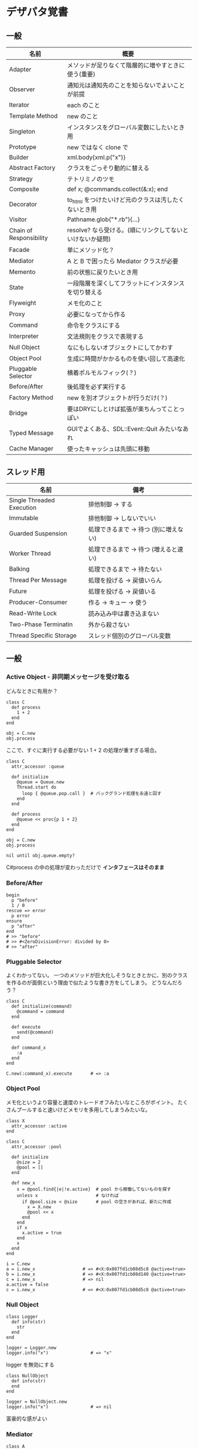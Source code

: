 #+OPTIONS: toc:nil num:nil author:nil creator:nil \n:nil |:t
#+OPTIONS: @:t ::t ^:t -:t f:t *:t <:t

* デザパタ覚書
** 一般

#+ATTR_HTML: border="1" rules="all" frame="all"
   | 名前                    | 概要                                                      |
   |-------------------------+-----------------------------------------------------------|
   | Adapter                 | メソッドが足りなくて階層的に増やすときに使う(重要)        |
   | Observer                | 通知元は通知先のことを知らないでよいことが前提            |
   | Iterator                | each のこと                                               |
   | Template Method         | new のこと                                                |
   | Singleton               | インスタンスをグローバル変数にしたいとき用                |
   | Prototype               | new ではなく clone で                                     |
   | Builder                 | xml.body{xml.p("x")}                                      |
   | Abstract Factory        | クラスをごっそり動的に替える                              |
   | Strategy                | テトリミノのツモ                                          |
   | Composite               | def x; @commands.collect(&:x); end                        |
   | Decorator               | to_html をつけたいけど元のクラスは汚したくないとき用      |
   | Visitor                 | Pathname.glob("*.rb"){...}                                |
   | Chain of Responsibility | resolve? なら受ける。(順にリンクしてないといけないか疑問) |
   | Facade                  | 単にメソッド化？                                          |
   | Mediator                | A と B で困ったら Mediator クラスが必要                   |
   | Memento                 | 前の状態に戻りたいとき用                                  |
   | State                   | 一段階層を深くしてフラットにインスタンスを切り替える      |
   | Flyweight               | メモ化のこと                                              |
   | Proxy                   | 必要になってから作る                                      |
   | Command                 | 命令をクラスにする                                        |
   | Interpreter             | 文法規則をクラスで表現する                                |
   | Null Object             | なにもしないオブジェクトにしてかわす                      |
   | Object Pool             | 生成に時間がかかるものを使い回して高速化                  |
   | Pluggable Selector      | 横着ポルモルフィック(？)                                  |
   | Before/After            | 後処理を必ず実行する                                      |
   | Factory Method          | new を別オブジェクトが行うだけ(？)                        |
   | Bridge                  | 要はDRYにしとけば拡張が楽ちんってことっぽい               |
   | Typed Message           | GUIでよくある、SDL::Event::Quit みたいなあれ              |
   | Cache Manager           | 使ったキャッシュは先頭に移動                              |

** スレッド用

#+ATTR_HTML: border="1" rules="all" frame="all"
   | 名前                      | 備考                                  |
   |---------------------------+---------------------------------------|
   | Single Threaded Execution | 排他制御 → する                      |
   | Immutable                 | 排他制御 → しないでいい              |
   | Guarded Suspension        | 処理できるまで → 待つ (別に増えない) |
   | Worker Thread             | 処理できるまで → 待つ (増えると速い) |
   | Balking                   | 処理できるまで → 待たない            |
   | Thread Per Message        | 処理を投げる → 戻値いらん            |
   | Future                    | 処理を投げる → 戻値いる              |
   | Producer-Consumer         | 作る → キュー → 使う                |
   | Read-Write Lock           | 読み込み中は書き込まない              |
   | Two-Phase Terminatin      | 外から殺さない                        |
   | Thread Specific Storage   | スレッド個別のグローバル変数          |

** 一般

*** Active Object - 非同期メッセージを受け取る

    どんなときに有用か？

    : class C
    :   def process
    :     1 + 2
    :   end
    : end
    : 
    : obj = C.new
    : obj.process

    ここで、すぐに実行する必要がない 1 + 2 の処理が重すぎる場合。

    : class C
    :   attr_accessor :queue
    : 
    :   def initialize
    :     @queue = Queue.new
    :     Thread.start do
    :       loop { @queue.pop.call }  # バックグランド処理を永遠と回す
    :     end
    :   end
    : 
    :   def process
    :     @queue << proc{p 1 + 2}
    :   end
    : end
    : 
    : obj = C.new
    : obj.process
    : 
    : nil until obj.queue.empty?

    C#process の中の処理が変わっただけで *インタフェースはそのまま*

*** Before/After

    : begin
    :   p "before"
    :   1 / 0
    : rescue => error
    :   p error
    : ensure
    :   p "after"
    : end
    : # >> "before"
    : # >> #<ZeroDivisionError: divided by 0>
    : # >> "after"

*** Pluggable Selector

    よくわかってない。
    一つのメソッドが巨大化しそうなときとかに、別のクラスを作るのが面倒という理由で似たような書き方をしてしまう。
    どうなんだろう？

    : class C
    :   def initialize(command)
    :     @command = command
    :   end
    : 
    :   def execute
    :     send(@command)
    :   end
    : 
    :   def command_x
    :     :a
    :   end
    : end
    : 
    : C.new(:command_x).execute       # => :a

*** Object Pool

    メモ化というより容量と速度のトレードオフみたいなところがポイント。
    たくさんプールすると速いけどメモリを多用してしまうみたいな。

    : class X
    :   attr_accessor :active
    : end
    : 
    : class C
    :   attr_accessor :pool
    : 
    :   def initialize
    :     @size = 2
    :     @pool = []
    :   end
    : 
    :   def new_x
    :     x = @pool.find{|e|!e.active}  # pool から稼働してないものを探す
    :     unless x                      # なければ
    :       if @pool.size < @size       # pool の空きがあれば、新たに作成
    :         x = X.new
    :         @pool << x
    :       end
    :     end
    :     if x
    :       x.active = true
    :     end
    :     x
    :   end
    : end
    : 
    : i = C.new
    : a = i.new_x                  # => #<X:0x007fd1cb08d5c8 @active=true>
    : b = i.new_x                  # => #<X:0x007fd1cb08d140 @active=true>
    : c = i.new_x                  # => nil
    : a.active = false
    : c = i.new_x                  # => #<X:0x007fd1cb08d5c8 @active=true>

*** Null Object

    : class Logger
    :   def info(str)
    :     str
    :   end
    : end
    : 
    : logger = Logger.new
    : logger.info("x")                # => "x"

    logger を無効にする

    : class NullObject
    :   def info(str)
    :   end
    : end

    : logger = NullObject.new
    : logger.info("x")                # => nil

    富豪的な感がよい

*** Mediator

    : class A
    :   attr_accessor :state
    :   def initialize(b)
    :     @b = b
    :     @state = true
    :   end
    :   def changed
    :     @b.visible = @state
    :   end
    : end
    : 
    : class B
    :   attr_accessor :visible
    : end

    改善。A と B に Mediator のインスタンスを持たせて changed は Mediator のインスタンスに投げる。

    : class Mediator
    :   attr_reader :a, :b
    :   def initialize
    :     @a = A.new(self)
    :     @b = B.new(self)
    :   end
    :   def changed
    :     @b.visible = @a.state
    :   end
    : end
    : 
    : class A
    :   attr_accessor :state
    :   def initialize(mediator)
    :     @mediator = mediator
    :     @state = true
    :   end
    :   def changed
    :     @mediator.changed
    :   end
    : end
    : 
    : class B
    :   attr_accessor :visible
    :   def initialize(mediator)
    :     @mediator = mediator
    :   end
    : end

    : m = Mediator.new
    : m.a.state = true
    : m.a.changed
    : m.b.visible # => true

*** Abstract Factory

    都合が悪くなってきたから A と B をハードコーディングしているのをやめようってこと

    : class C
    :   def run
    :     A.new + B.new
    :   end
    : end

    ↓

    : class C
    :   def run
    :     @factory.new_x + @factory.new_y
    :   end
    : end

    将棋のDSLのところから抜粋した例

    Builder#build では10個ぐらいのクラスを使ってあれこれする。
    最初は A.new("x") と書けばいいけど、別の挙動になって欲しいときは。
    「Aクラス」と、ハードコーディングされていることが問題になってくる。
    そこで FactorySet1 などで「Aクラスの」部分を動的にする。
    動的にするのが目的なので方法はなんでもいいはず。
    ruby なら A 自体を引数で渡せばいいし。
    Java だとそういうことはできないから new_a のなかで A.new を呼ぶことになってるはず。

    : class Builder
    :   def initialize(factory)
    :     @factory = factory
    :   end
    :   def build
    :     @factory.new_a("x").build
    :   end
    : end
    : 
    : class A
    :   def initialize(value)
    :     @value = value
    :   end
    :   def build
    :     "(#{@value})"
    :   end
    : end
    : 
    : class FactorySet1
    :   def new_a(*args)
    :     A.new(*args)
    :   end
    : end
    : 
    : class B
    :   def initialize(value)
    :     @value = value
    :   end
    :   def build
    :     "<#{@value}>"
    :   end
    : end
    : 
    : class FactorySet2
    :   def new_a(*args)
    :     B.new(*args)
    :   end
    : end
    : 
    : Builder.new(FactorySet1.new).build # => "(x)"
    : Builder.new(FactorySet2.new).build # => "<x>"

*** Factory Method

    : class X
    : end
    : 
    : class F
    :   def create
    :     X.new
    :   end
    : end
    : 
    : class C
    :   attr_accessor :v
    :   def initialize(f)
    :     @v = f.create
    :   end
    : end
    : 
    : C.new(F.new).v                  # => #<X:0x007fb213905a98>

*** Chain of Responsibility

    : class Chainable
    :   def initialize(_next = nil)
    :     @_next = _next
    :   end
    :   def support(q)
    :     if resolve?(q)
    :       answer(q)
    :     elsif @_next
    :       @_next.support(q)
    :     else
    :       "知らん"
    :     end
    :   end
    : end
    : 
    : class Alice < Chainable
    :   def resolve?(q)
    :     q == "1+2は？"
    :   end
    :   def answer(q)
    :     "3"
    :   end
    : end
    : 
    : class Bob < Chainable
    :   def resolve?(q)
    :     q == "2*3は？"
    :   end
    :   def answer(q)
    :     "6"
    :   end
    : end
    : 
    : alice = Alice.new(Bob.new)
    : alice.support("1+2は？") # => "3"
    : alice.support("2*3は？") # => "6"
    : alice.support("2/1は？") # => "知らん"

*** Proxy

    decoratorに似ているけど decoratorほどデコレートしないし便利メソッドを追加しない。
    元のインスタンスを *呼ぶ* or *呼ばない* or *まねる* or *あとで呼ぶ* ぐらいしかない。

    : class User
    :   attr_accessor :name, :point
    :   def initialize(name)
    :     @name = name
    :     @point = 0
    :   end
    :   def deposit(amount)
    :     @point += amount
    :   end
    : end

    ガードプロキシ(呼んだり、呼ばなかったり)

    : class UserProxy
    :   BlackList = ["alice"]
    : 
    :   def initialize(user)
    :     @user = user
    :   end
    : 
    :   def point
    :     @user.point
    :   end
    : 
    :   def method_missing(*args)
    :     if BlackList.include?(@user.name)
    :       return
    :     end
    :     @user.send(*args)
    :   end
    : end
    : 
    : user = User.new("alice")
    : user.deposit(1)
    : user.point                      # => 1
    : 
    : user = UserProxy.new(User.new("alice"))
    : user.deposit(1)
    : user.point                      # => 0

    仮想プロキシ(まねる)

    : class VirtualPrinter
    :   def name
    :     "BJ10V"
    :   end
    :   def print(str)
    :   end
    : end

    遅延実行(あとで呼ぶ)

    : class VirtualPrinter
    :   def name
    :     "BJ10V"
    :   end
    :   def print(str)
    :     @printer ||= RealPrinter.new
    :     @printer.print(str)
    :   end
    : end
    : 
    : class RealPrinter
    :   def initialize
    :     puts "とてつもなく時間がかかる初期化処理..."
    :   end
    :   def name
    :     "BJ10V"
    :   end
    :   def print(str)
    :     str
    :   end
    : end
    : 
    : printer = VirtualPrinter.new
    : printer.name        # => "BJ10V"
    : printer.print("ok") # => "ok"
    : # >> とてつもなく時間がかかる初期化処理...

*** Command + Composite

    : class Command
    : end
    : 
    : class FooCommand < Command
    :   def execute
    :     "a"
    :   end
    : end
    : 
    : class BarCommand < Command
    :   def execute
    :     "b"
    :   end
    : end
    : 
    : class CompositeCommand < Command
    :   def initialize
    :     @commands = []
    :   end
    :   def <<(command)
    :     @commands << command
    :   end
    :   def execute
    :     @commands.collect(&:execute)
    :   end
    : end
    : 
    : command = CompositeCommand.new
    : command << FooCommand.new
    : command << BarCommand.new
    : 
    : command.execute                 # => ["a", "b"]

    コードブロックを使ってクラス爆発を防ぐ

    : class BazCommand < Command
    :   def initialize(&block)
    :     @command = block
    :   end
    :   def execute
    :     @command.call
    :   end
    : end
    : 
    : command << BazCommand.new{"c"}
    : command << BazCommand.new{"d"}
    : 
    : command.execute                 # => ["a", "b", "c", "d"]

*** Prototype

    クラスベース

    : class Cell; end                                # 細胞
    : class Plankton < Cell; end                     # プランクトン < 細胞
    : class Fish < Plankton; end                     # 魚 < プランクトン
    : class Monkey < Fish; def speek?; true end; end # 猿 < 魚
    : class Human < Monkey; end                      # 人間 < 猿
    : 
    : Human.new.speek?                # => true

    プロトタイプベース。JavaScript はこのタイプ。

    : cell = Object.new
    : plankton = cell.clone
    : fish = plankton.clone
    : monkey = fish.clone.tap{|o|def o.speek?; true end}
    : human = monkey.clone
    : human.speek?                    # => true

    その他の例

    : class Piece < Struct.new(:name)
    : end
    : 
    : class Box
    :   attr_accessor :showcase
    :   def initialize
    :     @showcase = {
    :       :rook => Piece.new("飛"),
    :     }
    :   end
    :   def create(name)
    :     @showcase[name].clone
    :   end
    : end
    : 
    : box = Box.new
    : box.create(:rook).name     # => "飛"

*** Template Method

    : class Base
    :   def build
    :     "(#{body})"
    :   end
    : end
    : 
    : class App < Base
    :   def body
    :     "ok"
    :   end
    : end
    : 
    : App.new.build                   # => "(ok)"

*** Iterator

    i が邪魔

    : ary = ["a", "b", "c"]
    : i = 0
    : while i < ary.size
    :   p ary[i]
    :   i += 1
    : end

    ここで Iterator

    : class Iterator
    :   def initialize(object)
    :     @object = object
    :     @index = 0
    :   end
    :   def has_next?
    :     @index < @object.size
    :   end
    :   def next
    :     @object[@index].tap{@index += 1}
    :   end
    : end
    : 
    : class Array
    :   def iterator
    :     Iterator.new(self)
    :   end
    : end

    i が消えた

    : it = ary.iterator
    : while it.has_next?
    :   p it.next
    : end

    it も消す

    : class Array
    :   def iterator
    :     it = Iterator.new(self)
    :     while it.has_next?
    :       yield it.next
    :     end
    :   end
    : end
    : 
    : ary.iterator{|v|p v}

    each とほぼ同じになった

*** Memento

    簡易ブラックジャックを行うプレイヤー

    : class Player
    :   attr_accessor :cards
    : 
    :   def initialize
    :     @cards = []
    :   end
    : 
    :   def take
    :     @cards << rand(1..13)
    :   end
    : 
    :   def score
    :     @cards.reduce(&:+)
    :   end
    : end

    5回カードを引くゲームを3回行うと全部21を越えてしまった

    : 3.times do
    :   player = Player.new
    :   5.times do
    :     player.take
    :   end
    :   player.score                  # => 33, 37, 52
    : end

    そこでMementoパターン

    : class Player
    :   def create_memento
    :     @cards.clone
    :   end
    : 
    :   def restore_memento(object)
    :     @cards = object.clone
    :   end
    : end

    21点未満の状態を保持しておき21を越えたら元に戻す

    : 3.times do
    :   player = Player.new
    :   memento = nil
    :   5.times do
    :     player.take
    :     if player.score < 21
    :       memento = player.create_memento
    :     elsif player.score > 21
    :       player.restore_memento(memento)
    :     end
    :   end
    :   player.score                  # => 18, 19, 15
    : end

    この例の場合なら単純に clone してそれを戻してもいい。
    少し用途が違うような気もするけど Marshal.load(Marshal.dump(player)) や marshal_dump marshal_load も考えとく。

*** Visitor

    : Pathname.glob("**/*.rb") {|f| }

    : Niconico.crawler do |video|
    :   if video.mylist >= 10000
    :     video.download
    :   end
    : end

*** Flyweight

    メモ化すること。インスタンスプールとも言う。

    : module Wave
    :   def self.load(file)
    :     p "load #{file}"
    :     file
    :   end
    : end
    : 
    : class Sound
    :   def self.get(name)
    :     @cache ||= {}
    :     @cache[name] ||= Wave.load("#{name}.wav")
    :   end
    : end
    : 
    : Sound.get("blue")               # => "blue.wav"
    : Sound.get("cyan")               # => "cyan.wav"
    : Sound.get("blue")               # => "blue.wav"
    : # >> "load blue.wav"
    : # >> "load cyan.wav"

*** Builder

    : class Node
    :   attr_reader :name, :nodes
    : 
    :   def initialize(name)
    :     @name = name
    :     @nodes = []
    :   end
    : end

    見た目が汚い

    : root = Node.new("root")
    : root.nodes << Node.new("a")
    : root.nodes << Node.new("b")
    : root.nodes << (c = Node.new("c"))
    : c.nodes << Node.new("d")
    : c.nodes << Node.new("e")
    : c.nodes << (f = Node.new("f"))
    : f.nodes << Node.new("g")
    : f.nodes << Node.new("h")

    : root.nodes.collect{|e|e.name}                       # => ["a", "b", "c"]
    : root.nodes.last.nodes.collect{|e|e.name}            # => ["d", "e", "f"]
    : root.nodes.last.nodes.last.nodes.collect{|e|e.name} # => ["g", "h"]

    ↓改善

    : class Node
    :   def add(name, &block)
    :     tap do
    :       node = self.class.new(name)
    :       @nodes << node
    :       if block_given?
    :         node.instance_eval(&block)
    :       end
    :     end
    :   end
    : end

    簡潔になった

    : root = Node.new("root")
    : root.instance_eval do
    :   add "a"
    :   add "b"
    :   add "c" do
    :     add "d"
    :     add "e"
    :     add "f" do
    :       add "g"
    :       add "h"
    :     end
    :   end
    : end

    結果も同じ

    : root.nodes.collect{|e|e.name}                       # => ["a", "b", "c"]
    : root.nodes.last.nodes.collect{|e|e.name}            # => ["d", "e", "f"]
    : root.nodes.last.nodes.last.nodes.collect{|e|e.name} # => ["g", "h"]

**** mail gem の例

     これだと面倒なので

     : mail = Mail.new
     : mail.to = Mail::AddressContainer.new("alice <alice@example.net>")

     改善

     : mail = Mail.new
     : mail.to = "alice <alice@example.net>"

     内部でこっそりインスタンスを生成している

     : mail.to.class      # => Mail::AddressContainer

*** State

    : class OpenState
    :   def board
    :     "営業中"
    :   end
    : end
    : 
    : class CloseState
    :   def board
    :     "準備中"
    :   end
    : end
    : 
    : class Shop
    :   def change_state(hour)
    :     if (11..17).include?(hour)
    :       @state = OpenState.new
    :     else
    :       @state = CloseState.new
    :     end
    :   end
    :   def board
    :     @state.board
    :   end
    : end
    : 
    : shop = Shop.new
    : shop.change_state(10)
    : shop.board                      # => "準備中"
    : shop.change_state(11)
    : shop.board                      # => "営業中"

*** Facade

    例えばこんなのは

    : message = Message.new(:date => Time.now)
    : message.from = User.find_by_name("alice")
    : message.to   = User.find_by_name("bob")
    : message.body = "..."
    : if message.valid?
    :   message.save!
    : end

    以下のように書きやすくまとめる。だけ？

    : Message.deliver(:from => "alice", :to => "bob", :body => "...")

*** Bridge

    機能の階層と実装の階層を分けるって言ってもStrategyと何が違うのかよくわからない。
    要はDRYにしとけば拡張が楽ちんことらしい。
    以下のコードは x y の実装2つと、囲まない囲むの2つの機能を組み合わせると2x2で4つのクラスが必要になる。
    このまま拡張していって実装と機能がそれぞれ10個あると100個のクラスを作らないといけない。

    : class A
    :   def run
    :     "x"
    :   end
    : end
    : 
    : class B
    :   def run
    :     "y"
    :   end
    : end
    : 
    : class AA < A
    :   def run
    :     "(x)"
    :   end
    : end
    : 
    : class BB < B
    :   def run
    :     "(y)"
    :   end
    : end

    改善

    : class A
    :   def initialize(obj)
    :     @obj = obj
    :   end
    :   def run
    :     @obj
    :   end
    : end
    : 
    : class AA < A
    :   def run
    :     "(#{@obj})"
    :   end
    : end

*** Decorator

    proxyにそっくりだけど、遅延実行や実行条件には関心がない。

    このクラスの

    : class User
    :   def name
    :     "alice"
    :   end
    : end

    インスタンスを渡してラップするのが普通

    : class UserDecorator
    :   def initialize(object)
    :     @object = object
    :   end
    :   def to_xxx
    :     "(#{@object.name})"
    :   end
    : end
    : 
    : UserDecorator.new(User.new).to_xxx # => "(alice)"

    もっとシンプルにするなら

    : require "delegate"
    : 
    : class UserDecorator < SimpleDelegator
    :   def to_xxx
    :     "(#{name})"
    :   end
    : end
    : 
    : UserDecorator.new(User.new).to_xxx # => "(alice)"

    というか最初から以下の継承すればいいような気がするけどこれだと既存のインスタンスをラップすることができない。

    : class UserDecorator < User
    :   def to_xxx
    :     "(#{name})"
    :   end
    : end
    : 
    : UserDecorator.new.to_xxx # => "(alice)"

    継承なら DelegateClass でもできるようだけどこれまた利点がわからない。Userが重複していて気持ち悪いのが気になる。

    : require "delegate"
    : 
    : class UserDecorator < DelegateClass(User)
    :   def initialize
    :     super(User.new)
    :   end
    :   def to_xxx
    :     "(#{name})"
    :   end
    : end
    : 
    : UserDecorator.new.to_xxx # => "(alice)"

*** Observer

    実行結果が不要なときに使う。
    結果が必要ならStrategyへ。
    Observer側に player を渡して player.add_observer(self) は、くどいのでやらない。

    密結合状態を

    : class Player
    :   def initialize
    :     @paint = Paint.new
    :     @network = Network.new
    :   end
    : 
    :   def notify
    :     if @paint
    :       @paint.font(0, 0, status)
    :     end
    :     if @network
    :       @network.post(status)
    :     end
    :   end
    : end

    解消

    : class Player
    :   attr_accessor :observers
    :   def initialize
    :     @observers = []
    :   end
    :   def notify
    :     @observers.each do |observer|
    :       observer.update(self)
    :     end
    :   end
    : end
    : 
    : player = Player.new
    : player.observers << Paint.new
    : player.observers << Network.new

**** 標準ライブラリ

     : require "observer"
     : class Player
     :   include Observable
     :   def notify
     :     changed
     :     notify_observers(self)
     :   end
     : end
     : 
     : player = Player.new
     : player.add_observer(Paint.new)
     : player.add_observer(Network.new)
     : player.notify

     自分をオブザーバーにしてもいい

     : require "observer"
     : class Player
     :   include Observable
     :   def initialize
     :     add_observer(self) # add_observer(self, :draw) のように通知メソッド変更可
     :   end
     :   def notify
     :     changed
     :     notify_observers(self)
     :   end
     :   def update(player)
     :     player                      # => #<Player:0x007ff9098472e0 ...>
     :   end
     : end
     : 
     : player = Player.new
     : player.notify

*** Singleton

    グローバル変数を使うぐらいなら

    : class C
    :   private_class_method :new
    :   def self.instance
    :     @instance ||= new
    :   end
    : end
    : 
    : C.instance # => #<C:0x007f98e404a518>
    : C.instance # => #<C:0x007f98e404a518>

    標準ライブラリを使った場合

    : require "singleton"
    : class C
    :   include Singleton
    : end
    : C.instance # => #<C:0x007f98e509f558>
    : C.instance # => #<C:0x007f98e509f558>

    そこまできばらなくても次のようなコードで充分なことも多い

    : module M
    :   extend self
    :   def func
    :   end
    : end

*** Strategy

    基本形

    : class Random
    :   def next
    :     rand(7)
    :   end
    : end
    : 
    : class RedOnly
    :   def next
    :     6
    :   end
    : end
    : 
    : # テトリミノのツモはダイス次第
    : class Player
    :   def initialize(dice)
    :     @dice = dice
    :   end
    :   def run
    :     7.times.collect{@dice.next}
    :   end
    : end
    : 
    : Player.new(Random.new).run  # => [1, 5, 4, 1, 0, 0, 6]
    : Player.new(RedOnly.new).run # => [6, 6, 6, 6, 6, 6, 6]

    Rubyなら

    : class Player
    :   def initialize(&dice)
    :     @dice = dice
    :   end
    :   def run
    :     7.times.collect{@dice.call}
    :   end
    : end
    : 
    : Player.new{rand(7)}.run  # => [2, 5, 5, 6, 6, 2, 0]
    : Player.new{6}.run        # => [6, 6, 6, 6, 6, 6, 6]

    これでクラスが爆発しなくなる

*** Adapter

    : class C
    :   def f1
    :     "x"
    :   end
    : end

    継承版

    : class C2 < C
    :   def f2
    :     f1 * 2
    :   end
    : end

    委譲版

    : class C3
    :   def initialize
    :     @c = C.new
    :   end
    : 
    :   def f1
    :     @c.f1
    :   end
    : 
    :   def f2
    :     f1 * 2
    :   end
    : end

    f1 メソッドを書くのが面倒なとき

    : require "delegate"
    : 
    : class C4 < SimpleDelegator
    :   def initialize
    :     super(C.new)
    :   end
    : 
    :   def f2
    :     f1 * 2
    :   end
    : end

    : [C2.new.f1, C2.new.f2]      # => ["x", "xx"]
    : [C3.new.f1, C3.new.f2]      # => ["x", "xx"]
    : [C4.new.f1, C4.new.f2]      # => ["x", "xx"]

**** Factory Method だと思っていたら Adapter だったもの

     こういうのはあっとゆうまに search メソッドが肥大化する。
     で、Userのクラスメソッドとしてメソッドを分離するという *間違ったリファクタリング* を行ってしまいがち。

     : class User
     :   def self.search(query)
     :     ["name like ?", "%#{query}%"]
     :   end
     : end
     : 
     : User.search("alice")                     # => ["name like ?", "%alice%"]

     そうなりそうなら次のように改善

     : class User
     :   def self.search(*args)
     :     UserSearch.new(self, *args).run
     :   end
     : end
     : 
     : class UserSearch
     :   def initialize(model, query)
     :     @model = model
     :     @query = query
     :   end
     :   def run
     :     ["name like ?", "%#{@query}%"]
     :   end
     : end
     : 
     : User.search("alice")   # => ["name like ?", "%alice%"]

     UserSearch の中でいくらメソッドを増やしても元のUserには影響がない。

     次は例が悪いけど @color から変換するメソッドを Player 自体に入れてしまって Player がクラスがカオスになってしまうケース。

     : class Player
     :   attr_accessor :color
     :   def initialize
     :     @color = :blue
     :   end
     : end

     ここでプレイヤーの色を #00F で返したかったので rgb メソッド定義した。これがダメ。

     : class Player
     :   def rgb
     :     if @color == :blue
     :       "#00F"
     :     end
     :   end
     : end

     改善

     : class ColorInfo
     :   attr_accessor :color
     :   def initialize(color)
     :     @color = color
     :   end
     :   def rgb
     :     "#00F"
     :   end
     : end
     : 
     : class Player
     :   def color_info
     :     ColorInfo.new(@color)
     :   end
     : end
     : 
     : Player.new.color_info.rgb            # => "#00F"

     こうすればいくらでも窮屈な状態から脱出できる。
     もし、青が欲しければ ColorInfo に足せばいい。

     : class ColorInfo
     :   def human_name
     :     "青"
     :   end
     : end
     : 
     : Player.new.color_info.human_name     # => "青"

     もっと言うなら最初から @color は ColorInfo のインスタンスにしときゃいい。

*** Interpreter

    シンプルなDSL

    : class Expression
    : end
    : 
    : class Value < Expression
    :   def initialize(value)
    :     @value = value
    :   end
    :   def evaluate
    :     @value
    :   end
    : end
    : 
    : class Add < Expression
    :   def initialize(left, right)
    :     @left, @right = left, right
    :   end
    :   def evaluate
    :     @left.evaluate + @right.evaluate
    :   end
    : end
    : 
    : def A(l, r)
    :   Add.new(Value.new(l), Value.new(r))
    : end
    : 
    : expr = A 1, 2
    : expr.evaluate # => 3

    他のコードに変換

    : class Expression
    : end
    : 
    : class Value < Expression
    :   attr_accessor :value
    :   def initialize(value)
    :     @value = value
    :   end
    :   def evaluate
    :     ["mov  ax, #{@value}"]
    :   end
    : end
    : 
    : class Add < Expression
    :   def initialize(left, right)
    :     @left, @right = left, right
    :   end
    :   def evaluate
    :     code = []
    :     code << @left.evaluate
    :     code << "mov  dx, ax"
    :     code << @right.evaluate
    :     code << "add  ax, dx"
    :   end
    : end
    : 
    : def A(l, r)
    :   Add.new(Value.new(l), Value.new(r))
    : end
    : 
    : expr = A 1, 2
    : puts expr.evaluate
    : # >> mov  ax, 1
    : # >> mov  dx, ax
    : # >> mov  ax, 2
    : # >> add  ax, dx

*** Typed Message

    : class MouseMotion
    : end
    : 
    : class App
    :   def receive(e)
    :     case e
    :     when MouseMotion
    :     end
    :   end
    : end
    : 
    : app = App.new
    : app.receive(MouseMotion.new)

*** Cache Manager

    : class Cache
    :   attr_accessor :max, :pool
    : 
    :   def initialize
    :     @max = 2
    :     @pool = []
    :   end
    : 
    :   def fetch(key)
    :     v = nil
    :     if index = @pool.find_index{|e|e[:key] == key}
    :       v = @pool.slice!(index)[:val]
    :     else
    :       v = yield
    :     end
    :     @pool = ([:key => key, :val => v] + @pool).take(@max)
    :     v
    :   end
    : end
    : 
    : cache = Cache.new
    : cache.fetch(:a){1}              # => 1
    : cache.pool                      # => [{:key=>:a, :val=>1}]
    : cache.fetch(:b){1}              # => 1
    : cache.pool                      # => [{:key=>:b, :val=>1}, {:key=>:a, :val=>1}]
    : cache.fetch(:a){2}              # => 1
    : cache.pool                      # => [{:key=>:a, :val=>1}, {:key=>:b, :val=>1}]
    : cache.fetch(:c){1}              # => 1
    : cache.pool                      # => [{:key=>:c, :val=>1}, {:key=>:a, :val=>1}]

    a b で pool は b a の順になり、次の a で a b になり、次の c で c a b になる。
    が、キャッシュサイズは 2 なので b が死んで c a

** スレッド用

*** Single Threaded Execution

    排他制御のこと

    : mutex = Mutex.new
    : a = 0
    : b = 0
    : 2.times.collect do
    :   Thread.start do
    :     2.times do
    :       mutex.synchronize do
    :         a += 1
    :         Thread.pass
    :         b += 1
    :         p [a, b, (a == b)]
    :       end
    :     end
    :   end
    : end.each(&:join)
    : # >> [1, 1, true]
    : # >> [2, 2, true]
    : # >> [3, 3, true]
    : # >> [4, 4, true]

    明示的にパスしても synchronize ブロック内はスレッドが切り替わらないことがわかる。

*** Immutable

    スレッドから参照するオブジェクトの内容が変わる可能性があるなら排他制御が必要だけど、
    そのオブジェクトが不変(イミュータブル)ならば排他制御が必要がないということ。たぶん。

    Javaの本だとセッターがないものと書かれているけど、rubyの場合はreaderからreplaceすれば書き換えられるので気持ち程度にfreezeしてみた。

    : class C
    :   attr_reader :v
    :   def initialize(v)
    :     @v = v
    :     @v.freeze
    :   end
    : end
    : 
    : a = C.new("x").freeze
    : a.v.replace("y") rescue $! # => #<RuntimeError: can't modify frozen String>
    : a.v += "y" rescue $!       # => #<NoMethodError: undefined method `v=' for #<C:0x007fbfc3903910 @v="x">>
    : a.v                        # => "x"

*** Guarded Suspention - 実行できるまで待つ

    : queue = Queue.new
    : 
    : send_num = 10
    : 
    : sender = Thread.start do
    :   Thread.current[:data] = []
    :   send_num.times do |i|
    :     sleep(rand(0..0.01))
    :     queue << i
    :     Thread.current[:data] << i
    :   end
    : end
    : 
    : receiver = Thread.start do
    :   Thread.current[:data] = []
    :   send_num.times do
    :     sleep(rand(0..0.001))
    :     # pop出来ないとスレッドが自動停止してくれる。popだけどFIFO。間違いそう。
    :     Thread.current[:data] << queue.pop
    :   end
    : end
    : 
    : sender.join
    : receiver.join
    : 
    : # 正常にデータが受け取れているか確認
    : sender[:data]   # => [0, 1, 2, 3, 4, 5, 6, 7, 8, 9]
    : receiver[:data] # => [0, 1, 2, 3, 4, 5, 6, 7, 8, 9]

*** Worker Thread - 仕事がくるまで待ち仕事がきたら働く

    : class Channel < SizedQueue
    :   attr_reader :threads
    : 
    :   def initialize(size)
    :     super(size)
    :     @threads = size.times.collect do |i|
    :       Thread.start(i) do |i|
    :         loop do
    :           request = pop
    :           p "スレッド#{i}が#{request}を担当"
    :           sleep(1)
    :         end
    :       end
    :     end
    :   end
    : end

    1つのワーカーだけだと 3.3 秒。(4秒になってないのは、たぶん最後の sleep(1) が開始した時点で status == "sleep" になってるから？)

    : channel = Channel.new(1)
    : t = Time.now
    : 4.times{|i|channel << i}
    : nil until channel.size.zero? && channel.threads.all?{|t|t.status == "sleep"}
    : puts "%.1f s" % (Time.now - t)
    : # >> "スレッド0が0を担当"
    : # >> "スレッド0が1を担当"
    : # >> "スレッド0が2を担当"
    : # >> "スレッド0が3を担当"
    : # >> 3.3 s

    4つのワーカーだと処理が分散してすぐ終わる

    : channel = Channel.new(4)
    : t = Time.now
    : 4.times{|i|channel << i}
    : nil until channel.size.zero? && channel.threads.all?{|t|t.status == "sleep"}
    : puts "%.1f s" % (Time.now - t)
    : # >> "スレッド1が0を担当"
    : # >> "スレッド0が1を担当"
    : # >> "スレッド3が2を担当"
    : # >> "スレッド2が3を担当"
    : # >> 0.8 s

*** Balking (ボーキング) - 実行できるまで待たない

    待つのではなく、すぐに *リターン* する。待つ場合は Guarded Suspention になる。
    一つのインスタンスの複数のスレッドで実行しているとき一部だけ排他制御を行うには synchronize ブロックで囲む。

    以下の例は a b c を順番に発動していく。
    ただ a の処理が 0.1 秒かかっているため、直後に発動した b は a が処理中のためリターンしている。
    aの処理が終わったころに発動した c は実行できていることがわかる。

    : class C
    :   include Mutex_m
    : 
    :   def initialize
    :     super
    :     @change = false
    :   end
    : 
    :   def execute(str, t)
    :     synchronize do
    :       if @change
    :         p "処理中のため#{str}はスキップ"
    :         return
    :       end
    :       @change = true
    : 
    :       p str
    :       sleep(t) # sleepはsynchronizeの中で行わないとエラーになる
    : 
    :       @change = false
    :     end
    :   end
    : end
    : 
    : x = C.new
    : threads = []
    : threads << Thread.start{x.execute("a", 0.1)}
    : threads << Thread.start{x.execute("b", 0)}
    : sleep(0.1)
    : threads << Thread.start{x.execute("c", 0)}
    : threads.collect(&:join)
    : # >> "a"
    : # >> "処理中のためbはスキップ"
    : # >> "c"

*** Thread Per Message - 戻値不要

    : def request(x)
    :   Thread.start(x){|x|p x}
    : end
    : 
    : request("a")
    : request("b")
    : 
    : (Thread.list - [Thread.main]).each(&:join)
    : # >> "a"
    : # >> "b"

*** Future - 戻値必要

    : def request(x)
    :   Thread.start(x){|x|x}
    : end
    : 
    : t = []
    : t << request("A")
    : t << request("B")
    : t.collect(&:value) # => ["A", "B"]

*** Producer Consumer

    生産スレが作ってキューに入れて使用スレがpopする。
    SizedQueueのサイズの小さいほど流れが悪くなる。
    以下の例はSizedQueueのサイズが1しかないのでconsumerがpopしてくれないと次をpushできない。

    : queue = SizedQueue.new(1)
    : producer = Thread.start{
    :   4.times {|i|
    :     p ["作成", i]
    :     queue.push(i)
    :   }
    :   p "作成側は先に終了"
    : }
    : consumer = Thread.start{
    :   4.times {
    :     p ["使用", queue.pop]
    :     sleep(0.01)
    :   }
    : }
    : producer.join
    : consumer.join
    : # >> ["作成", 0]
    : # >> ["作成", 1]
    : # >> ["使用", 0]
    : # >> ["作成", 2]
    : # >> ["使用", 1]
    : # >> ["作成", 3]
    : # >> ["使用", 2]
    : # >> "作成側は先に終了"
    : # >> ["使用", 3]

*** Read Write Lock

    : class Buffer
    :   def initialize
    :     @sync = Sync.new
    :     @str = ""
    :   end
    : 
    :   def write(_str)
    :     @sync.synchronize(:EX) do
    :       _str.chars.with_index do |c, i|
    :         sleep(0.0001)
    :         @str[i] = c
    :       end
    :     end
    :   end
    : 
    :   def read
    :     @sync.synchronize(:SH) do
    :       @str.size.times.collect{|i|
    :         sleep(0.001)
    :         @str[i]
    :       }.join
    :     end
    :   end
    : end

    書き込みスレッドと、読み込みスレッドを並列で起動して、お互いが干渉するようにする

    : buffer = Buffer.new
    : w = Thread.start do
    :   ("A".."Z").cycle{|c|
    :     buffer.write(c.to_s * 64)
    :     sleep(0.001)
    :   }
    : end
    : r = Thread.start do
    :   10.times do
    :     sleep(0.001)
    :     p buffer.read
    :   end
    : end
    : r.join
    : w.kill

    でも結果は壊れてない

    : # >> "AAAAAAAAAAAAAAAAAAAAAAAAAAAAAAAAAAAAAAAAAAAAAAAAAAAAAAAAAAAAAAAA"
    : # >> "BBBBBBBBBBBBBBBBBBBBBBBBBBBBBBBBBBBBBBBBBBBBBBBBBBBBBBBBBBBBBBBB"
    : # >> "CCCCCCCCCCCCCCCCCCCCCCCCCCCCCCCCCCCCCCCCCCCCCCCCCCCCCCCCCCCCCCCC"
    : # >> "DDDDDDDDDDDDDDDDDDDDDDDDDDDDDDDDDDDDDDDDDDDDDDDDDDDDDDDDDDDDDDDD"
    : # >> "EEEEEEEEEEEEEEEEEEEEEEEEEEEEEEEEEEEEEEEEEEEEEEEEEEEEEEEEEEEEEEEE"
    : # >> "FFFFFFFFFFFFFFFFFFFFFFFFFFFFFFFFFFFFFFFFFFFFFFFFFFFFFFFFFFFFFFFF"
    : # >> "GGGGGGGGGGGGGGGGGGGGGGGGGGGGGGGGGGGGGGGGGGGGGGGGGGGGGGGGGGGGGGGG"
    : # >> "HHHHHHHHHHHHHHHHHHHHHHHHHHHHHHHHHHHHHHHHHHHHHHHHHHHHHHHHHHHHHHHH"
    : # >> "IIIIIIIIIIIIIIIIIIIIIIIIIIIIIIIIIIIIIIIIIIIIIIIIIIIIIIIIIIIIIIII"
    : # >> "JJJJJJJJJJJJJJJJJJJJJJJJJJJJJJJJJJJJJJJJJJJJJJJJJJJJJJJJJJJJJJJJ"

    @sync.synchronize ブロックを使わなかった場合

    : # >> AAAAAAA
    : # >> BBBBBBBBBBCCCCCCCCCCCDDDDDDDDDDDEEEEEEEEEEEFFFFFFFFFFGGGGGGGGGGG
    : # >> IIIIIIIIIIJJJJJJJJJJJKKKKKKKKKKKLLLLLLLLLLMMMMMMMMMMMNNNNNNNNNNO
    : # >> PPPPPPPPPPQQQQQQQQQQQRRRRRRRRRRRSSSSSSSSSSTTTTTTTTTTTUUUUUUUUUUU
    : # >> WWWWWWWWWWXXXXXXXXXXXYYYYYYYYYYYYZZZZZZZZZZAAAAAAAAAAABBBBBBBBBB
    : # >> DDDDDDDDDDDEEEEEEEEEEEEFFFFFFFFFFFGGGGGGGGGGHHHHHHHHHHHIIIIIIIII
    : # >> JJKKKKKKKKKKKLLLLLLLLLLLMMMMMMMMMMNNNNNNNNNNNOOOOOOOOOOOPPPPPPPP
    : # >> QQRRRRRRRRRRRSSSSSSSSSSTTTTTTTTTTTUUUUUUUUUUVVVVVVVVVVVWWWWWWWWW
    : # >> XXYYYYYYYYYYYZZZZZZZZZZZAAAAAAAAAAABBBBBBBBBBBCCCCCCCCCCCDDDDDDD
    : # >> EEEEFFFFFFFFFFFGGGGGGGGGGGHHHHHHHHHHHIIIIIIIIIIIJJJJJJJJJJJKKKKK

*** Two Phase Terminatin

    外から Thread.kill するんじゃなくて止まるように指示

    : t = Thread.start do
    :   2.times do |i|
    :     if Thread.current["interrupt"]
    :       break
    :     end
    :     p "処理中: #{i}"
    :     sleep(0.2)
    :   end
    :   p "終了処理"
    : end
    : sleep(0.1)
    : t["interrupt"] = true
    : t.join
    : # >> "処理中: 0"
    : # >> "終了処理"

*** Thread Specific Storage

    Thread.current["a"] はスレッド内グローバル変数

    : Thread.start{Thread.current["a"] = 1}.join
    : Thread.start{Thread.current["a"]}.value    # => nil
